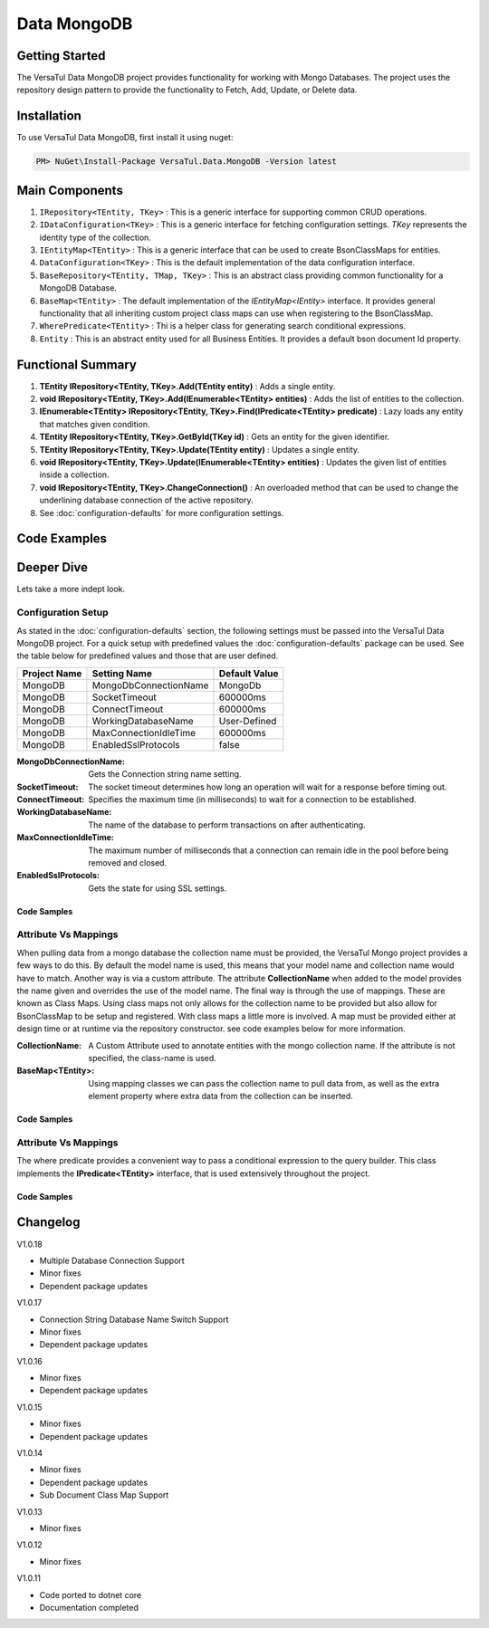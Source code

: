 Data MongoDB
================

Getting Started
----------------
The VersaTul Data MongoDB project provides functionality for working with Mongo Databases.
The project uses the repository design pattern to provide the functionality to Fetch, Add, Update, or Delete data.


Installation
------------

To use VersaTul Data MongoDB, first install it using nuget:

.. code-block:: console
    
    PM> NuGet\Install-Package VersaTul.Data.MongoDB -Version latest

Main Components
----------------
#. ``IRepository<TEntity, TKey>`` : This is  a generic interface for supporting common CRUD operations.
#. ``IDataConfiguration<TKey>`` : This is a generic interface for fetching configuration settings. `TKey` represents the identity type of the collection.
#. ``IEntityMap<TEntity>`` : This is a generic interface that can be used to create BsonClassMaps for entities.
#. ``DataConfiguration<TKey>`` : This is the default implementation of the data configuration interface. 
#. ``BaseRepository<TEntity, TMap, TKey>`` : This is an abstract class providing common functionality for a MongoDB Database.
#. ``BaseMap<TEntity>`` : The default implementation of the `IEntityMap<IEntity>` interface. It provides general functionality that all inheriting custom project class maps can use when registering to the BsonClassMap.
#. ``WherePredicate<TEntity>`` : Thi is a helper class for generating search conditional expressions.
#. ``Entity`` : This is an abstract entity used for all Business Entities. It provides a default bson document Id property.

Functional Summary
------------------
#. **TEntity IRepository<TEntity, TKey>.Add(TEntity entity)** : Adds a single entity.
#. **void IRepository<TEntity, TKey>.Add(IEnumerable<TEntity> entities)** : Adds the list of entities to the collection.
#. **IEnumerable<TEntity> IRepository<TEntity, TKey>.Find(IPredicate<TEntity> predicate)** : Lazy loads any entity that matches given condition.
#. **TEntity IRepository<TEntity, TKey>.GetById(TKey id)** : Gets an entity for the given identifier.
#. **TEntity IRepository<TEntity, TKey>.Update(TEntity entity)** : Updates a single entity.
#. **void IRepository<TEntity, TKey>.Update(IEnumerable<TEntity> entities)** : Updates the given list of entities inside a collection.
#. **void IRepository<TEntity, TKey>.ChangeConnection()** : An overloaded method that can be used to change the underlining database connection of the active repository.
#. See :doc:`configuration-defaults` for more configuration settings.

Code Examples
-------------

.. code-block:: c#
    :caption: Sample Repository Database Call

    // DataModel inheriting the Entity class
    public class Car : Entity
    {
        public string Make { get; set; }
        public string Model { get; set; }
        public int Year { get; set; }
        public string EngineId { get; set; }
        public Owner Owner { get; set; }
        public IDictionary<string, object> ExtraElements { get; set; }
    }

    public class Owner
    {
        public string Name { get; set; }
        public int Age { get; set; }
        public HashSet<Size> ParkingSpots { get; set; }
        public IDictionary<string, object> ExtraElements { get; set; }

        public Owner()
        {
            ParkingSpots = new HashSet<Size>();
        }
    }

    // Mongo base class maps 
    // Also specifies the associated mongo collection 
    public class CarMap : BaseMap<Car>
    {
        public CarMap() : base("cars", model => model.ExtraElements) { }

        public override void Register(BsonClassMap<Car> classMap)
        {
            base.Register(classMap);
            classMap.GetMemberMap(model => model.EngineId).SetSerializer(new StringSerializer(BsonType.ObjectId));

            RegisterSub<Owner>((clsmp) =>
            {
                clsmp.GetMemberMap(model => model.ParkingSpots).SetSerializer(new SizeSerializer());
            }, 
            model => model.ExtraElements);
        }
    }

    // Project repository interface inheriting from IRepository<Entity>.
    public interface ICarRepository : IRepository<Car> { }


    // Project repository implementation, with BaseRepository inheritance.
    public class CarRepository : BaseRepository<Car, IEntityMap<Car>>, ICarRepository
    {
        public CarRepository(IDataConfiguration<string> configuration, IEntityMap<Car> entityMap) : base(configuration, entityMap)
        {
        }
    }

    // Configure the container using AutoFac Module
    public class AppModule : Module
    {
        protected override void Load(ContainerBuilder builder)
        {
            //Configs
            var configSettings = new Builder()
                .AddOrReplace("MongoDb", "mongodb://root:password123@127.0.0.1:27017,127.0.0.1:27018,127.0.0.1:27019/DemoDB?replicaSet=replicaset")
                .BuildConfig();

            builder.RegisterInstance(configSettings);

            //Singletons
            builder.RegisterGeneric(typeof(DataConfiguration<>)).As(typeof(IDataConfiguration<>)).SingleInstance();
            builder.RegisterType<CarRepository>().As<ICarRepository>().SingleInstance();
            builder.RegisterType<CarMap>().As<IEntityMap<Car>>().SingleInstance();

            //Per Dependency
        }
    }

    // Repository usage could look like the following:
    [Route("api/cars")]
    public class CarController: Controller
    {
        private readonly ICarRepository carRepository;

        public CarController(ICarRepository carRepository)
        {
            this.carRepository = carRepository;
        }

        // Get
        [HttpGet]
        public IActionResult GetCars()
        {
            var cars = carRepository.ToList();

            return OK(cars);
        }

        [HttpGet("{id}")]
        public IActionResult GetCar(string id)
        {
            var car = carRepository.GetById(id);

            if(car == null)
                return NotFound();

            return OK(car);
        }

         // find
        [HttpGet("find")]
        public IActionResult FindCars(string SearchTerm)
        {
            var cars = carRepository.Find(new WherePredicate<Car>(model => model.Make.Contains(SearchTerm) || model.Model.Contains(SearchTerm)));

            return OK(cars);
        }

        [HttpPost]
        public IActionResult CreateCar(CreateCarModel model)
        {
            var car = carRepository.Add(new Car {
                Make = model.Make,
                Model = model.Model,
                Year = model.Year
                EngineId = model.EngineId,
                Owner = new Owner { 
                    Name = model.Name,
                    Age = model.Age
                }
            });

            return OK(car);
        }

    }

.. code-block:: c#
    :caption: Changing database connection on the active repository to another configured database.

    // Configure the container using AutoFac Module
    public class AppModule : Module
    {
        protected override void Load(ContainerBuilder builder)
        {
            //Configs
            var configSettings = new Builder()
                .AddOrReplace("MongoDb", "mongodb://root:password123@127.0.0.1:27017,127.0.0.1:27018,127.0.0.1:27019/DemoDB?replicaSet=replicaset")
                .AddOrReplace("MongoCarsDb", "mongodb://root:password123@127.0.0.1:27017,127.0.0.1:27018,127.0.0.1:27019/CarsDB?replicaSet=replicaset")
                .BuildConfig();

            builder.RegisterInstance(configSettings);

            //Singletons
            builder.RegisterGeneric(typeof(DataConfiguration<>)).As(typeof(IDataConfiguration<>)).SingleInstance();
            builder.RegisterType<CarRepository>().As<ICarRepository>().SingleInstance();
            builder.RegisterType<CarMap>().As<IEntityMap<Car>>().SingleInstance();

            //Per Dependency
        }
    }

    // Repository usage could look like the following:
    [Route("api/cars")]
    public class CarController: Controller
    {
        private readonly ICarRepository carRepository;

        public CarController(ICarRepository carRepository)
        {
            this.carRepository = carRepository;
        }

        // Get
        [HttpGet]
        public IActionResult GetCars()
        {
            // What if we wanted to pull the list of cars from another database.
            carRepository.ChangeConnection("MongoCarsDb")

            var cars = carRepository.ToList();

            return OK(cars);

            // Be mindful here in this example that because the car repository was stored as a SingleInstance
            // The next time its used it would still be using the MongoCarsDb connection. 
            // builder.RegisterType<CarRepository>().As<ICarRepository>().SingleInstance();
            // If this is not a desired behavior then ensure to dispose of the instance on every use 
            // or switch back the connection to default after use.
        }
    }

.. code-block:: c#
    :caption: Changing database connection on the active repository to another database using connection string.

    // Configure the container using AutoFac Module
    public class AppModule : Module
    {
        protected override void Load(ContainerBuilder builder)
        {
            //Configs
            var configSettings = new Builder()
                .AddOrReplace("MongoDb", "mongodb://root:password123@127.0.0.1:27017,127.0.0.1:27018,127.0.0.1:27019/DemoDB?replicaSet=replicaset")
                .BuildConfig();

            builder.RegisterInstance(configSettings);

            //Singletons
            builder.RegisterGeneric(typeof(DataConfiguration<>)).As(typeof(IDataConfiguration<>)).SingleInstance();
            builder.RegisterType<CarRepository>().As<ICarRepository>().SingleInstance();
            builder.RegisterType<CarMap>().As<IEntityMap<Car>>().SingleInstance();

            //Per Dependency
        }
    }

    // Repository usage could look like the following:
    [Route("api/cars")]
    public class CarController: Controller
    {
        private readonly ICarRepository carRepository;

        public CarController(ICarRepository carRepository)
        {
            this.carRepository = carRepository;
        }

        // Get
        [HttpGet]
        public IActionResult GetCars()
        {
            // What if we wanted to pull the list of cars from another database.
            // But we done know the connection string until runtime, this would be the ideal way to achieve this.
            carRepository.ChangeConnection(new MongoConnection("mongodb://root:password123@127.0.0.1:27017,127.0.0.1:27018,127.0.0.1:27019/CarsDB?replicaSet=replicaset"))

            var cars = carRepository.ToList();

            return OK(cars);

            // Be mindful here in this example that because the car repository was stored as a SingleInstance
            // The next time its used it would still be using the MongoCarsDb connection. 
            // builder.RegisterType<CarRepository>().As<ICarRepository>().SingleInstance();
            // If this is not a desired behavior then ensure to dispose of the instance on every use 
            // or switch back the connection to default after use.
        }
    }

Deeper Dive
-------------

Lets take a more indept look.

Configuration Setup
^^^^^^^^^^^^^^^^^^^^^^

As stated in the :doc:`configuration-defaults` section, the following settings must be passed into the VersaTul Data MongoDB project.
For a quick setup with predefined values the :doc:`configuration-defaults` package can be used.
See the table below for predefined values and those that are user defined.

.. _tbl-grid:

+--------------+-----------------------+------------------+
| Project Name | Setting Name          | Default Value    |
+==============+=======================+==================+
| MongoDB      | MongoDbConnectionName | MongoDb          |
+--------------+-----------------------+------------------+
| MongoDB      | SocketTimeout         | 600000ms         |
+--------------+-----------------------+------------------+
| MongoDB      | ConnectTimeout        | 600000ms         |
+--------------+-----------------------+------------------+
| MongoDB      | WorkingDatabaseName   | User-Defined     |
+--------------+-----------------------+------------------+
| MongoDB      | MaxConnectionIdleTime | 600000ms         |
+--------------+-----------------------+------------------+
| MongoDB      | EnabledSslProtocols   | false            |
+--------------+-----------------------+------------------+


:MongoDbConnectionName: Gets the Connection string name setting.
:SocketTimeout: The socket timeout determines how long an operation will wait for a response before timing out.
:ConnectTimeout: Specifies the maximum time (in milliseconds) to wait for a connection to be established.
:WorkingDatabaseName: The name of the database to perform transactions on after authenticating. 
:MaxConnectionIdleTime: The maximum number of milliseconds that a connection can remain idle in the pool before being removed and closed.
:EnabledSslProtocols: Gets the state for using SSL settings.

Code Samples
""""""""""""""""""

.. code-block:: c#
    :caption: Configuration Setup using app.settings.json.

    {
    "Logging": {
        "LogLevel": {
        "Default": "Information",
        "Microsoft.AspNetCore": "Warning"
        }
    },
    "AllowedHosts": "*",
    "ConnectionStrings": {
        "SqlDb": "Server=WorkStation;Database=DemoDb;Trusted_Connection=True;TrustServerCertificate=True",
        "MongoDb": "mongodb://root:password123@sumit.local.com:27017,sumit.local.com:27018,sumit.local.com:27019/?replicaSet=replicaset"
    },
    "MongoDbConnectionName": "ConnectionStrings:MongoDb",
    "WorkingDatabaseName": "DemoDb"
    }

.. code-block:: c#
    :caption: Configuration Setup binding settings during app start-up.

    using Autofac;
    using Autofac.Extensions.DependencyInjection;
    using VersaTul.Configurations;
    using VersaTul.User.Management.Modules;

    var builder = WebApplication.CreateBuilder(args);

    // Add services to the container.
    builder.Host.UseServiceProviderFactory(new AutofacServiceProviderFactory());

    builder.Host.ConfigureContainer<ContainerBuilder>((context, builder) =>
    {
        // VersaTul configuration dictionary class.
        var configSettings = new ConfigSettings();

        foreach (var keyValuePair in context.Configuration.AsEnumerable())
        {
            // May use any special logic to handle building app settings.
            configSettings.Add(keyValuePair.Key, keyValuePair.Value);
        }

        // using AutoFac Module to setup container. 
        builder.RegisterModule(new UserManagementModule(configSettings));
    });

    builder.Services.AddControllers();
    // Learn more about configuring Swagger/OpenAPI at https://aka.ms/aspnetcore/swashbuckle
    builder.Services.AddEndpointsApiExplorer();
    // remainder of program.cs class here ...

.. code-block:: c#
    :caption: Configuration Setup using autofac module.

    using Autofac;
    using VersaTul.Configurations;
    using MongoDBDefaults = VersaTul.Configuration.Defaults;

    namespace VersaTul.User.Management.Modules
    {
        public class UserManagementModule(ConfigSettings configSettings) : Module
        {
            private readonly ConfigSettings configSettings = configSettings;

            protected override void Load(ContainerBuilder builder)
            {
                // Wire up mongo default settings 
                var configs = new MongoDBDefaults.MongoDB.Builder()
                    .AddOrReplace(configSettings) // override defaults with settings from app.
                    .BuildConfig();

                // Register settings with container
                builder.RegisterInstance(configs);
            }
        }
    }


Attribute Vs Mappings
^^^^^^^^^^^^^^^^^^^^^^

When pulling data from a mongo database the collection name must be provided, the VersaTul Mongo project provides a few ways to do this.
By default the model name is used, this means that your model name and collection name would have to match. Another way is via a custom attribute.
The attribute **CollectionName** when added to the model provides the name given and overrides the use of the model name. 
The final way is through the use of mappings. These are known as Class Maps. Using class maps not only allows for the collection name to be provided but 
also allow for BsonClassMap to be setup and registered.
With class maps a little more is involved. A map must be provided either at design time or at runtime via the repository constructor. see code examples below
for more information.  

:CollectionName: A Custom Attribute used to annotate entities with the mongo collection name. If the attribute is not specified, the class-name is used.
:BaseMap<TEntity>: Using mapping classes we can pass the collection name to pull data from, as well as the extra element property where extra data from the collection can be inserted.

Code Samples
""""""""""""""""""

.. code-block:: c#
    :caption: Custom Attribute example.

    using System;
    using System.Collections.Generic;
    using VersaTul.Data.MongoDB;
    using VersaTul.Data.MongoDB.Attributes;

    namespace VersaTul.Host.Data.MongoDB.DataModels
    {
        [CollectionName("Employees")] // Points to the Employees collection in the database.
        public class Employee : Entity
        {
            public string FirstName { get; set; }
            public string LastName { get; set; }
            public string Email { get; set; }
            public string Phone { get; set; }
            public DateTime HireDate { get; set; }
            public int? ManagerId { get; set; }
            public string JobTitle { get; set; }
            public IDictionary<string, object> ExtraElements { get; set; }
        }
    }

.. code-block:: c#
    :caption: Class Map example.
    
    using MongoDB.Bson;
    using MongoDB.Bson.Serialization;
    using MongoDB.Bson.Serialization.Serializers;
    using VersaTul.Data.MongoDB;
    using VersaTul.Host.Data.MongoDB.DataModels;

    namespace VersaTul.Host.Data.MongoDB.Mappings
    {
        // class map - Inherits the BaseMap class.
        public class UserMap : BaseMap<User>
        {
            public UserMap() : base("Users", model => model.ExtraElements) { }

            public override void Register(BsonClassMap<User> classMap)
            {
                base.Register(classMap);

                classMap.GetMemberMap(model => model.FriendId)
                    .SetSerializer(new StringSerializer(BsonType.ObjectId));
            }
        }
    }

    // In this example the UserRepository takes the IEntityMap<User> as a parameter.
    // This means the map can be provided at runtime from a container when contructing the repository.
    namespace VersaTul.Host.Data.MongoDB.Repositories
    {
        public class UserRepository(IDataConfiguration<string> configuration, IEntityMap<User> entityMap) : BaseRepository<User, IEntityMap<User>>(configuration, entityMap), IUserRepository { }
    }

    // container registration would look something like this.
    builder.RegisterType<UserRepository>().As<IUserRepository>().SingleInstance();

    // registering the map for UserRepository to use. 
    builder.RegisterType<UserMap>().As<IEntityMap<User>>().SingleInstance();

Attribute Vs Mappings
^^^^^^^^^^^^^^^^^^^^^^

The where predicate provides a convenient way to pass a conditional expression to the query builder. 
This class implements the **IPredicate<TEntity>** interface, that is used extensively throughout the project. 

Code Samples
""""""""""""""""""

.. code-block:: c#
    :caption: Where predicate on repository methods.

    repository.Exists(new WherePredicate<User>(model => model.Id == "some-value-id"));

    await repository.FindAsync(new WherePredicate<User>(model => model.Id == "some-value-id"));


Changelog
-------------

V1.0.18

* Multiple Database Connection Support
* Minor fixes
* Dependent package updates

V1.0.17

* Connection String Database Name Switch Support
* Minor fixes
* Dependent package updates

V1.0.16

* Minor fixes
* Dependent package updates

V1.0.15

* Minor fixes
* Dependent package updates

V1.0.14

* Minor fixes
* Dependent package updates
* Sub Document Class Map Support

V1.0.13

* Minor fixes

V1.0.12

* Minor fixes

V1.0.11

* Code ported to dotnet core
* Documentation completed